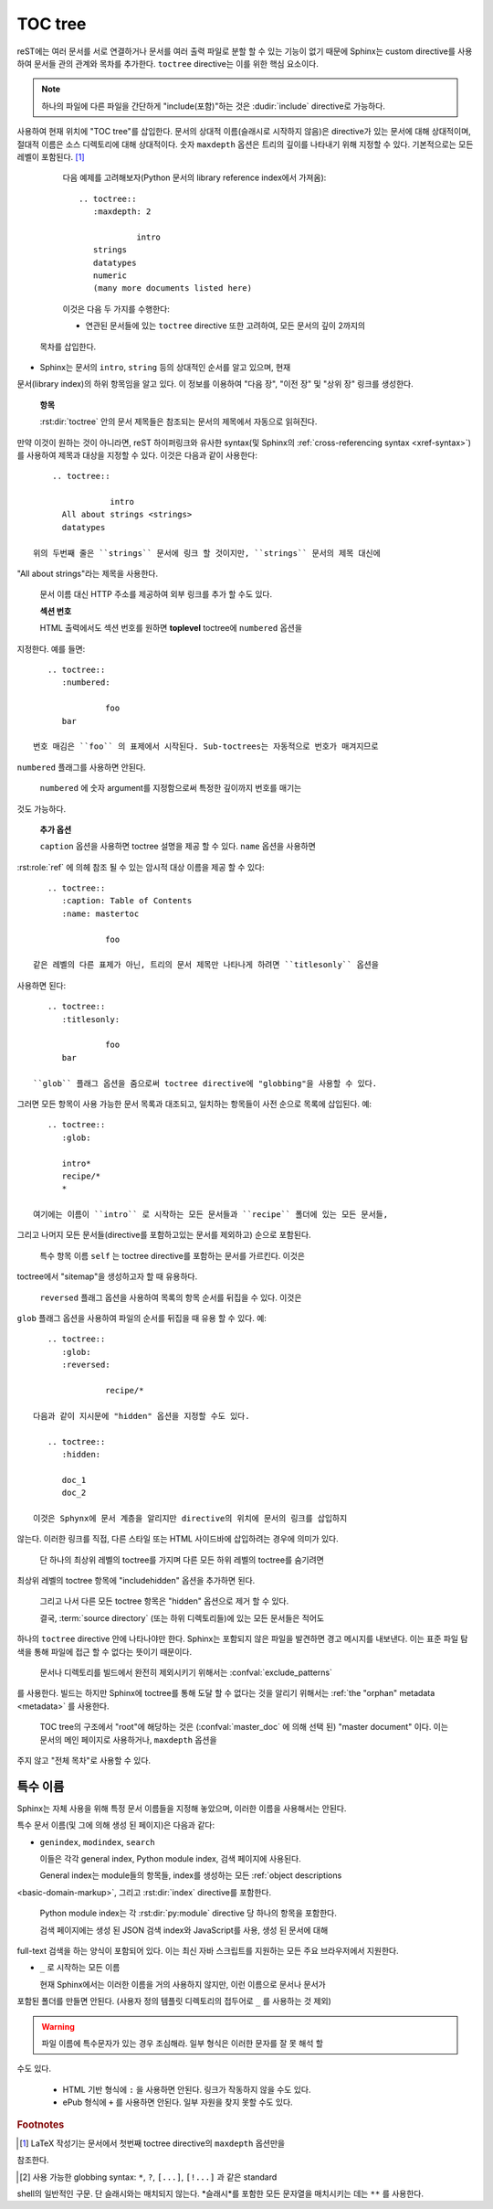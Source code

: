 .. highlight:: rst
.. _toctree-directive:

TOC tree
============

.. index:: pair: table of; contents

reST에는 여러 문서를 서로 연결하거나 문서를 여러 출력 파일로 분할 할 수 있는 기능이 없기 때문에 Sphinx는 custom directive를 사용하여 문서들 관의 관계와 목차를 추가한다. ``toctree`` directive는 이를 위한 핵심 요소이다.

.. note::

   하나의 파일에 다른 파일을 간단하게 "include(포함)"하는 것은 :dudir:`include` directive로 가능하다.

.. rst:directive:: toctree

   이 directive는 directive 본문에 지정된 문서의 개별 TOC("sub-TOC tree" 포함)를
사용하여 현재 위치에 "TOC tree"를 삽입한다. 문서의 상대적 이름(슬래시로 시작하지
않음)은 directive가 있는 문서에 대해 상대적이며, 절대적 이름은 소스 디렉토리에 대해
상대적이다. 숫자 ``maxdepth`` 옵션은 트리의 깊이를 나타내기 위해 지정할 수 있다.
기본적으로는 모든 레벨이 포함된다. [#]_

   다음 예제를 고려해보자(Python 문서의 library reference index에서 가져옴)::

      .. toctree::
         :maxdepth: 2

                  intro
         strings
         datatypes
         numeric
         (many more documents listed here)

   이것은 다음 두 가지를 수행한다:

   * 연관된 문서들에 있는 ``toctree`` directive 또한 고려하여, 모든 문서의 깊이 2까지의
  목차를 삽입한다.
* Sphinx는 문서의 ``intro``, ``string`` 등의 상대적인 순서를 알고 있으며, 현재
문서(library index)의 하위 항목임을 알고 있다. 이 정보를 이용하여 "다음 장", "이전 장"
및 "상위 장" 링크를 생성한다.

   **항목**

   :rst:dir:`toctree` 안의 문서 제목들은 참조되는 문서의 제목에서 자동으로 읽혀진다.
만약 이것이 원하는 것이 아니라면, reST 하이퍼링크와 유사한 syntax(및 Sphinx의
:ref:`cross-referencing syntax <xref-syntax>`)를 사용하여 제목과 대상을 지정할
수 있다. 이것은 다음과 같이 사용한다::

       .. toctree::

                   intro
         All about strings <strings>
         datatypes

   위의 두번째 줄은 ``strings`` 문서에 링크 할 것이지만, ``strings`` 문서의 제목 대신에
"All about strings"라는 제목을 사용한다.

   문서 이름 대신 HTTP 주소를 제공하여 외부 링크를 추가 할 수도 있다.

   **섹션 번호**

   HTML 출력에서도 섹션 번호를 원하면 **toplevel** toctree에 ``numbered`` 옵션을
지정한다. 예를 들면::

      .. toctree::
         :numbered:

                  foo
         bar

   번호 매김은 ``foo`` 의 표제에서 시작된다. Sub-toctrees는 자동적으로 번호가 매겨지므로
``numbered`` 플래그를 사용하면 안된다.

   ``numbered`` 에 숫자 argument를 지정함으로써 특정한 깊이까지 번호를 매기는
것도 가능하다.

   **추가 옵션**

   ``caption`` 옵션을 사용하면 toctree 설명을 제공 할 수 있다. ``name`` 옵션을 사용하면
:rst:role:`ref` 에 의헤 참조 될 수 있는 암시적 대상 이름을 제공 할 수 있다::

      .. toctree::
         :caption: Table of Contents
         :name: mastertoc

                  foo

   같은 레벨의 다른 표제가 아닌, 트리의 문서 제목만 나타나게 하려면 ``titlesonly`` 옵션을
사용하면 된다::

      .. toctree::
         :titlesonly:

                  foo
         bar

   ``glob`` 플래그 옵션을 줌으로써 toctree directive에 "globbing"을 사용할 수 있다.
그러면 모든 항목이 사용 가능한 문서 목록과 대조되고, 일치하는 항목들이 사전 순으로
목록에 삽입된다. 예::

      .. toctree::
         :glob:

         intro*
         recipe/*
         *

   여기에는 이름이 ``intro`` 로 시작하는 모든 문서들과 ``recipe`` 폴더에 있는 모든 문서들,
그리고 나머지 모든 문서들(directive를 포함하고있는 문서를 제외하고) 순으로 포함된다.

   특수 항목 이름 ``self`` 는 toctree directive를 포함하는 문서를 가르킨다. 이것은
toctree에서 "sitemap"을 생성하고자 할 때 유용하다.

   ``reversed`` 플래그 옵션을 사용하여 목록의 항목 순서를 뒤집을 수 있다. 이것은
``glob`` 플래그 옵션을 사용하여 파일의 순서를 뒤집을 때 유용 할 수 있다. 예::

      .. toctree::
         :glob:
         :reversed:

                  recipe/*

   다음과 같이 지시문에 "hidden" 옵션을 지정할 수도 있다.

      .. toctree::
         :hidden:

         doc_1
         doc_2

   이것은 Sphynx에 문서 계층을 알리지만 directive의 위치에 문서의 링크를 삽입하지
않는다. 이러한 링크를 직접, 다른 스타일 또는 HTML 사이드바에 삽입하려는 경우에
의미가 있다.

   단 하나의 최상위 레벨의 toctree를 가지며 다른 모든 하위 레벨의 toctree를 숨기려면
최상위 레벨의 toctree 항목에 "includehidden" 옵션을 추가하면 된다.

      .. toctree::
         :includehidden:

         doc_1
         doc_2

   그리고 나서 다른 모든 toctree 항목은 "hidden" 옵션으로 제거 할 수 있다.

   결국, :term:`source directory` (또는 하위 디렉토리들)에 있는 모든 문서들은 적어도
하나의 ``toctree`` directive 안에 나타나야만 한다. Sphinx는 포함되지 않은 파일을
발견하면 경고 메시지를 내보낸다. 이는 표준 파일 탐색을 통해 파일에 접근 할 수 없다는
뜻이기 때문이다.

   문서나 디렉토리를 빌드에서 완전히 제외시키기 위해서는 :confval:`exclude_patterns`
를 사용한다. 빌드는 하지만 Sphinx에 toctree를 통해 도달 할 수 없다는 것을 알리기
위해서는 :ref:`the "orphan" metadata <metadata>` 를 사용한다.

   TOC tree의 구조에서 "root"에 해당하는 것은 (:confval:`master_doc` 에 의해 선택 된) "master document" 이다. 이는 문서의 메인 페이지로 사용하거나, ``maxdepth`` 옵션을
주지 않고 "전체 목차"로 사용할 수 있다.

   .. versionchanged:: 0.3
      Added "globbing" option.

   .. versionchanged:: 0.6
      Added "numbered" and "hidden" options as well as external links and
      support for "self" references.

   .. versionchanged:: 1.0
      Added "titlesonly" option.

   .. versionchanged:: 1.1
      Added numeric argument to "numbered".

   .. versionchanged:: 1.2
      Added "includehidden" option.

   .. versionchanged:: 1.3
      Added "caption" and "name" option.

특수 이름
-------------

Sphinx는 자체 사용을 위해 특정 문서 이름들을 지정해 놓았으며, 이러한 이름을
사용해서는 안된다.

특수 문서 이름(및 그에 의해 생성 된 페이지)은 다음과 같다:

* ``genindex``, ``modindex``, ``search``

  이들은 각각 general index, Python module index, 검색 페이지에 사용된다.

  General index는 module들의 항목들, index를 생성하는 모든 :ref:`object descriptions
<basic-domain-markup>`, 그리고 :rst:dir:`index` directive를 포함한다.

  Python module index는 각 :rst:dir:`py:module` directive 당 하나의 항목을 포함한다.

  검색 페이지에는  생성 된 JSON 검색 index와 JavaScript를 사용, 생성 된 문서에 대해
full-text 검색을 하는 양식이 포함되어 있다. 이는 최신 자바 스크립트를 지원하는 모든
주요 브라우저에서 지원한다.

* ``_`` 로 시작하는 모든 이름

  현재 Sphinx에서는 이러한 이름을 거의 사용하지 않지만, 이런 이름으로 문서나 문서가
포함된 폴더를 만들면 안된다. (사용자 정의 템플릿 디렉토리의 접두어로 ``_`` 를 사용하는
것 제외)

.. warning::

   파일 이름에 특수문자가 있는 경우 조심해라. 일부 형식은 이러한 문자를 잘 못 해석 할
수도 있다.

   * HTML 기반 형식에 ``:`` 을 사용하면 안된다. 링크가 작동하지 않을 수도 있다.

   * ePub 형식에 ``+`` 를 사용하면 안된다. 일부 자원을 찾지 못할 수도 있다.

.. rubric:: Footnotes

.. [#] LaTeX 작성기는 문서에서 첫번째 toctree directive의 ``maxdepth`` 옵션만을
참조한다.

.. [#] 사용 가능한 globbing syntax: ``*``, ``?``, ``[...]``, ``[!...]`` 과 같은 standard
shell의 일반적인 구문. 단 슬래시와는 매치되지 않는다. *슬래시*를 포함한 모든 문자열을
매치시키는 데는 ``**`` 를 사용한다.
